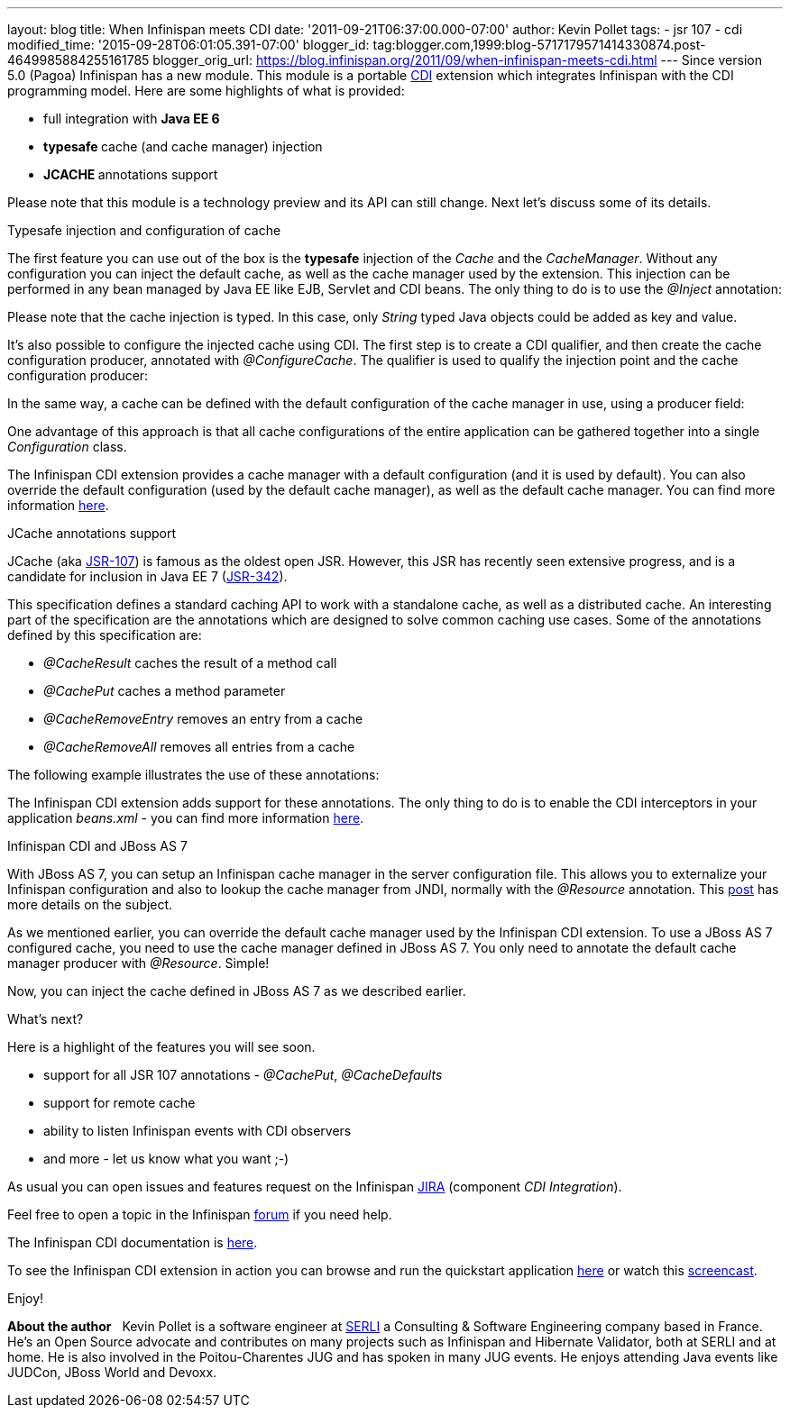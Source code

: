 ---
layout: blog
title: When Infinispan meets CDI
date: '2011-09-21T06:37:00.000-07:00'
author: Kevin Pollet
tags:
- jsr 107
- cdi
modified_time: '2015-09-28T06:01:05.391-07:00'
blogger_id: tag:blogger.com,1999:blog-5717179571414330874.post-4649985884255161785
blogger_orig_url: https://blog.infinispan.org/2011/09/when-infinispan-meets-cdi.html
---
Since version 5.0 (Pagoa) Infinispan has a new module. This module is a
portable http://jcp.org/en/jsr/detail?id=299[CDI] extension which
integrates Infinispan with the CDI programming model. Here are some
highlights of what is provided:

* full integration with *Java EE 6*
* **typesafe **cache (and cache manager) injection
* **JCACHE **annotations support

Please note that this module is a technology preview and its API can
still change. Next let's discuss some of its details.



[.Apple-style-span]#Typesafe injection and configuration of cache#



The first feature you can use out of the box is the *typesafe* injection
of the _Cache_ and the _CacheManager_. Without any configuration you can
inject the default cache, as well as the cache manager used by the
extension. This injection can be performed in any bean managed by Java
EE like EJB, Servlet and CDI beans. The only thing to do is to use
the _@Inject_ annotation:







Please note that the cache injection is typed. In this case, only
_String_ typed Java objects could be added as key and value.

It's also possible to configure the injected cache using CDI. The first
step is to create a CDI qualifier, and then create the cache
configuration producer, annotated with _@ConfigureCache_. The qualifier
is used to qualify the injection point and the cache configuration
producer:




In the same way, a cache can be defined with the default configuration
of the cache manager in use, using a producer field:




One advantage of this approach is that all cache configurations of the
entire application can be gathered together into a single
_Configuration_ class.

The Infinispan CDI extension provides a cache manager with a default
configuration (and it is used by default). You can also override the
default configuration (used by the default cache manager), as well as
the default cache manager. You can find more information
https://docs.jboss.org/author/x/BAFZ[here].

[.Apple-style-span]#JCache annotations support#

JCache (aka http://jcp.org/en/jsr/detail?id=107[JSR-107]) is famous as
the oldest open JSR. However, this JSR has recently seen extensive
progress, and is a candidate for inclusion in Java EE 7
(http://jcp.org/en/jsr/detail?id=342[JSR-342]).

This specification defines a standard caching API to work with a
standalone cache, as well as a distributed cache. An interesting part of
the specification are the annotations which are designed to solve common
caching use cases. Some of the annotations defined by this specification
are:

* _@CacheResult_ caches the result of a method call
* _@CachePut_ caches a method parameter
* _@CacheRemoveEntry_ removes an entry from a cache
* _@CacheRemoveAll_ removes all entries from a cache

The following example illustrates the use of these annotations:





The Infinispan CDI extension adds support for these annotations. The
only thing to do is to enable the CDI interceptors in your application
_beans.xml_ - you can find more information
https://docs.jboss.org/author/x/BAFZ[here].

[.Apple-style-span]#Infinispan CDI and JBoss AS 7#

With JBoss AS 7, you can setup an Infinispan cache manager in the server
configuration file. This allows you to externalize your Infinispan
configuration and also to lookup the cache manager from JNDI, normally
with the _@Resource_ annotation. This
http://infinispan.blogspot.com/2011/07/infinispan-in-jboss-as7.html[post]
has more details on the subject.

As we mentioned earlier, you can override the default cache manager used
by the Infinispan CDI extension. To use a JBoss AS 7 configured cache,
you need to use the cache manager defined in JBoss AS 7. You only need
to annotate the default cache manager producer with _@Resource_.
Simple!




Now, you can inject the cache defined in JBoss AS 7 as we described
earlier.

[.Apple-style-span]#What's next?#

Here is a highlight of the features you will see soon.

* support for all JSR 107 annotations - _@CachePut_, _@CacheDefaults_
* support for remote cache
* ability to listen Infinispan events with CDI observers
* and more - let us know what you want ;-)

As usual you can open issues and features request on the Infinispan
https://issues.jboss.org/browse/ISPN[JIRA] (component _CDI
Integration_).

Feel free to open a topic in the Infinispan
http://community.jboss.org/en/infinispan?view=discussions[forum] if you
need help.

The Infinispan CDI documentation is
https://docs.jboss.org/author/x/BAFZ[here].

To see the Infinispan CDI extension in action you can browse and run the
quickstart application
https://github.com/infinispan/infinispan-quickstart/tree/master/cdi[here]
or watch this http://vimeo.com/27596937[screencast].

Enjoy!


*About the author*
[.Apple-style-span]# #
Kevin Pollet is a software engineer at http://www.serli.com/[SERLI] a
Consulting & Software Engineering company based in France. He's an Open
Source advocate and contributes on many projects such as Infinispan and
Hibernate Validator, both at SERLI and at home. He is also involved in
the Poitou-Charentes JUG and has spoken in many JUG events. He enjoys
attending Java events like JUDCon, JBoss World and Devoxx.

